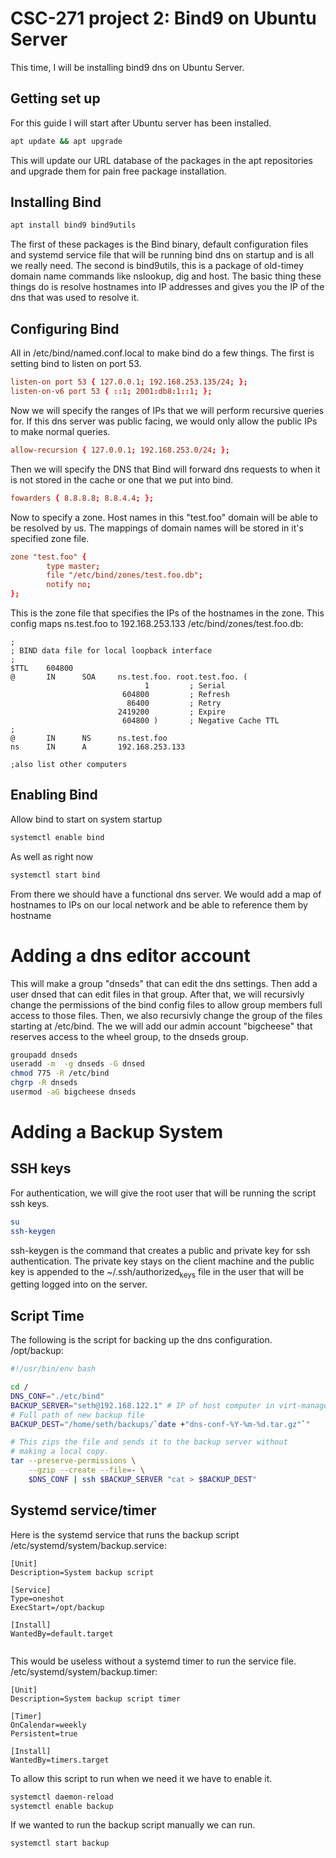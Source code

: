 * CSC-271 project 2: Bind9 on Ubuntu Server

This time, I will be installing bind9 dns on Ubuntu Server.

** Getting set up
For this guide I will start after Ubuntu server has been installed. 
#+BEGIN_SRC bash
apt update && apt upgrade
#+END_SRC
This will update our URL database of the packages in the apt repositories and upgrade them for pain free package installation.

** Installing Bind
#+BEGIN_SRC bash
apt install bind9 bind9utils 
#+END_SRC
The first of these packages is the Bind binary, default configuration files and systemd service file that will be running bind dns on startup and is all we really need. The second is bind9utils, this is a package of old-timey domain name commands like nslookup, dig and host. The basic thing these things do is resolve hostnames into IP addresses and gives you the IP of the dns that was used to resolve it.

** Configuring Bind
All in /etc/bind/named.conf.local to make bind do a few things. The first is setting bind to listen on port 53.
#+BEGIN_SRC conf
listen-on port 53 { 127.0.0.1; 192.168.253.135/24; };
listen-on-v6 port 53 { ::1; 2001:db8:1::1; };
#+END_SRC

Now we will specify the ranges of IPs that we will perform recursive queries for. If this dns server was public facing, we would only allow the public IPs to make normal queries.
#+BEGIN_SRC conf
allow-recursion { 127.0.0.1; 192.168.253.0/24; };
#+END_SRC

Then we will specify the DNS that Bind will forward dns requests to when it is not stored in the cache or one that we put into bind.
#+BEGIN_SRC conf
fowarders { 8.8.8.8; 8.8.4.4; };
#+END_SRC

Now to specify a zone. Host names in this "test.foo" domain will be able to be resolved by us. The mappings of domain names will be stored in it's specified zone file.
#+BEGIN_SRC conf
zone "test.foo" {
        type master;
        file "/etc/bind/zones/test.foo.db";
        notify no;
};
#+END_SRC
This is the zone file that specifies the IPs of the hostnames in the zone. This config maps ns.test.foo to 192.168.253.133
/etc/bind/zones/test.foo.db:
#+BEGIN_SRC
;
; BIND data file for local loopback interface
;
$TTL    604800
@       IN      SOA     ns.test.foo. root.test.foo. (
                              1         ; Serial
                         604800         ; Refresh
                          86400         ; Retry
                        2419200         ; Expire
                         604800 )       ; Negative Cache TTL
;
@       IN      NS      ns.test.foo
ns      IN      A       192.168.253.133

;also list other computers
#+END_SRC



** Enabling Bind
Allow bind to start on system startup
#+BEGIN_SRC bash
  systemctl enable bind
#+END_SRC
As well as right now
#+BEGIN_SRC bash
  systemctl start bind
#+END_SRC

From there we should have a functional dns server. We would add a map of hostnames to IPs on our local network and be able to reference them by hostname

* Adding a dns editor account
This will make a group "dnseds" that can edit the dns settings. Then add a user dnsed that can edit files in that group. After that, we will recursivly change the permissions of the bind config files to allow group members full access to those files. Then, we also recursivly change the group of the files starting at /etc/bind. The we will add our admin account "bigcheese" that reserves access to the wheel group, to the dnseds group.
#+BEGIN_SRC bash
  groupadd dnseds
  useradd -m  -g dnseds -G dnsed
  chmod 775 -R /etc/bind
  chgrp -R dnseds
  usermod -aG bigcheese dnseds
#+END_SRC

* Adding a Backup System

** SSH keys
 For authentication, we will give the root user that will be running the script ssh keys.
#+BEGIN_SRC bash
  su
  ssh-keygen
#+END_SRC
ssh-keygen is the command that creates a public and private key for ssh authentication. The private key stays on the client machine and the public key is appended to the ~/.ssh/authorized_keys file in the user that will be getting logged into on the server.

** Script Time
The following is the script for backing up the dns configuration.
/opt/backup:
#+BEGIN_SRC bash
#!/usr/bin/env bash

cd /
DNS_CONF="./etc/bind"
BACKUP_SERVER="seth@192.168.122.1" # IP of host computer in virt-manager
# Full path of new backup file
BACKUP_DEST="/home/seth/backups/`date +"dns-conf-%Y-%m-%d.tar.gz"`"

# This zips the file and sends it to the backup server without
# making a local copy.
tar --preserve-permissions \
    --gzip --create --file=- \
    $DNS_CONF | ssh $BACKUP_SERVER "cat > $BACKUP_DEST"
#+END_SRC

** Systemd service/timer

Here is the systemd service that runs the backup script
/etc/systemd/system/backup.service:
#+BEGIN_SRC
[Unit]
Description=System backup script

[Service]
Type=oneshot
ExecStart=/opt/backup

[Install]
WantedBy=default.target

#+END_SRC

This would be useless without a systemd timer to run the service file.
/etc/systemd/system/backup.timer:
#+BEGIN_SRC
[Unit]
Description=System backup script timer

[Timer]
OnCalendar=weekly
Persistent=true

[Install]
WantedBy=timers.target
#+END_SRC
To allow this script to run when we need it we have to enable it.

#+BEGIN_SRC bash
systemctl daemon-reload
systemctl enable backup
#+END_SRC

If we wanted to run the backup script manually we can run.

#+BEGIN_SRC bash
systemctl start backup
#+END_SRC


